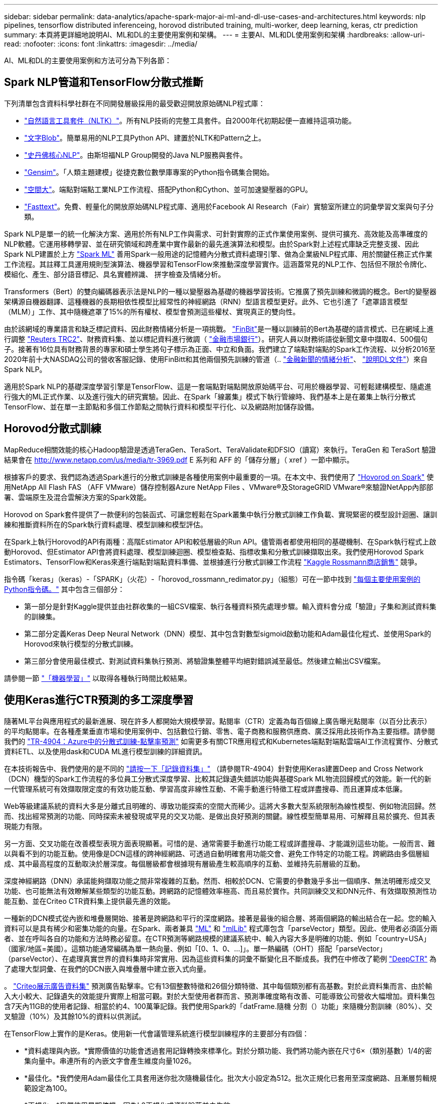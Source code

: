 ---
sidebar: sidebar 
permalink: data-analytics/apache-spark-major-ai-ml-and-dl-use-cases-and-architectures.html 
keywords: nlp pipelines, tensorflow distributed inferenceing, horovod distributed training, multi-worker, deep learning, keras, ctr prediction 
summary: 本頁將更詳細地說明AI、ML和DL的主要使用案例和架構。 
---
= 主要AI、ML和DL使用案例和架構
:hardbreaks:
:allow-uri-read: 
:nofooter: 
:icons: font
:linkattrs: 
:imagesdir: ../media/


[role="lead"]
AI、ML和DL的主要使用案例和方法可分為下列各節：



== Spark NLP管道和TensorFlow分散式推斷

下列清單包含資料科學社群在不同開發層級採用的最受歡迎開放原始碼NLP程式庫：

* https://www.nltk.org/["自然語言工具套件（NLTK）"^]。所有NLP技術的完整工具套件。自2000年代初期起便一直維持這項功能。
* https://textblob.readthedocs.io/en/dev/["文字Blob"^]。簡單易用的NLP工具Python API、建置於NLTK和Pattern之上。
* https://stanfordnlp.github.io/CoreNLP/["史丹佛核心NLP"^]。由斯坦福NLP Group開發的Java NLP服務與套件。
* https://radimrehurek.com/gensim/["Gensim"^]。「人類主題建模」從捷克數位數學庫專案的Python指令碼集合開始。
* https://spacy.io/["空間大"^]。端點對端點工業NLP工作流程、搭配Python和Cython、並可加速變壓器的GPU。
* https://fasttext.cc/["Fasttext"^]。免費、輕量化的開放原始碼NLP程式庫、適用於Facebook AI Research（Fair）實驗室所建立的詞彙學習文案與句子分類。


Spark NLP是單一的統一化解決方案、適用於所有NLP工作與需求、可針對實際的正式作業使用案例、提供可擴充、高效能及高準確度的NLP軟體。它運用移轉學習、並在研究領域和跨產業中實作最新的最先進演算法和模型。由於Spark對上述程式庫缺乏完整支援、因此Spark NLP建置於上方 https://spark.apache.org/docs/latest/ml-guide.html["Spark ML"^] 善用Spark一般用途的記憶體內分散式資料處理引擎、做為企業級NLP程式庫、用於關鍵任務正式作業工作流程。其註釋工具運用規則型演算法、機器學習和TensorFlow來推動深度學習實作。這涵蓋常見的NLP工作、包括但不限於令牌化、模組化、產生、部分語音標記、具名實體辨識、 拼字檢查及情緒分析。

Transformers（Bert）的雙向編碼器表示法是NLP的一種以變壓器為基礎的機器學習技術。它推廣了預先訓練和微調的概念。Bert的變壓器架構源自機器翻譯、這種機器的長期相依性模型比經常性的神經網路（RNN）型語言模型更好。此外、它也引進了「遮罩語言模型（MLM）」工作、其中隨機遮罩了15%的所有權杖、模型會預測這些權杖、實現真正的雙向性。

由於該網域的專業語言和缺乏標記資料、因此財務情緒分析是一項挑戰。 https://nlp.johnsnowlabs.com/2021/11/03/bert_sequence_classifier_finbert_en.html["FinBit"^]是一種以訓練前的Bert為基礎的語言模式、已在網域上進行調整 https://trec.nist.gov/data/reuters/reuters.html["Reuters TRC2"^]、財務資料集、並以標記資料進行微調（ https://www.researchgate.net/publication/251231364_FinancialPhraseBank-v10["金融市場銀行"^]）。研究人員以財務術語從新聞文章中擷取4、500個句子。接著有16位具有財務背景的專家和碩士學生將句子標示為正面、中立和負面。我們建立了端點對端點的Spark工作流程、以分析2016至2020年前十大NASDAQ公司的營收客服記錄、使用FinBitt和其他兩個預先訓練的管道（.. https://nlp.johnsnowlabs.com/2021/11/11/classifierdl_bertwiki_finance_sentiment_pipeline_en.html["金融新聞的情緒分析"^]、 https://nlp.johnsnowlabs.com/2020/03/19/explain_document_dl.html["說明DL文件"^]）來自Spark NLP。

適用於Spark NLP的基礎深度學習引擎是TensorFlow、這是一套端點對端點開放原始碼平台、可用於機器學習、可輕鬆建構模型、隨處進行強大的ML正式作業、以及進行強大的研究實驗。因此、在Spark「線叢集」模式下執行管線時、我們基本上是在叢集上執行分散式TensorFlow、並在單一主節點和多個工作節點之間執行資料和模型平行化、以及網路附加儲存設備。



== Horovod分散式訓練

MapReduce相關效能的核心Hadoop驗證是透過TeraGen、TeraSort、TeraValidate和DFSIO（讀寫）來執行。TeraGen 和 TeraSort 驗證結果會在 http://www.netapp.com/us/media/tr-3969.pdf[] E 系列和 AFF 的「儲存分層」（ xref ）一節中顯示。

根據客戶的要求、我們認為透過Spark進行的分散式訓練是各種使用案例中最重要的一項。在本文中、我們使用了 https://horovod.readthedocs.io/en/stable/spark_include.html["Hovorod on Spark"^] 使用NetApp All Flash FAS （AFF VMware）儲存控制器Azure NetApp Files 、VMware®及StorageGRID VMware®來驗證NetApp內部部署、雲端原生及混合雲解決方案的Spark效能。

Horovod on Spark套件提供了一款便利的包裝函式、可讓您輕鬆在Spark叢集中執行分散式訓練工作負載、實現緊密的模型設計迴圈、讓訓練和推斷資料所在的Spark執行資料處理、模型訓練和模型評估。

在Spark上執行Horovod的API有兩種：高階Estimator API和較低層級的Run API。儘管兩者都使用相同的基礎機制、在Spark執行程式上啟動Horovod、但Estimator API會將資料處理、模型訓練迴圈、模型檢查點、指標收集和分散式訓練擷取出來。我們使用Horovod Spark Estimators、TensorFlow和Keras來進行端點對端點資料準備、並根據進行分散式訓練工作流程 https://www.kaggle.com/c/rossmann-store-sales["Kaggle Rossmann商店銷售"^] 競爭。

指令碼「keras」（keras）-「SPARK」（火花）-「horovod_rossmann_redimator.py」（組態）可在一節中找到 link:apache-spark-python-scripts-for-each-major-use-case.html["每個主要使用案例的Python指令碼。"] 其中包含三個部分：

* 第一部分是針對Kaggle提供並由社群收集的一組CSV檔案、執行各種資料預先處理步驟。輸入資料會分成「驗證」子集和測試資料集的訓練集。
* 第二部分定義Keras Deep Neural Network（DNN）模型、其中包含對數型sigmoid啟動功能和Adam最佳化程式、並使用Spark的Horovod來執行模型的分散式訓練。
* 第三部分會使用最佳模式、對測試資料集執行預測、將驗證集整體平均絕對錯誤減至最低。然後建立輸出CSV檔案。


請參閱一節 link:apache-spark-use-cases-summary.html#machine-learning["「機器學習」"] 以取得各種執行時間比較結果。



== 使用Keras進行CTR預測的多工深度學習

隨著ML平台與應用程式的最新進展、現在許多人都開始大規模學習。點閱率（CTR）定義為每百個線上廣告曝光點閱率（以百分比表示）的平均點閱率。在各種產業垂直市場和使用案例中、包括數位行銷、零售、電子商務和服務供應商、廣泛採用此技術作為主要指標。請參閱我們的 link:../ai/aks-anf_introduction.html["TR-4904：Azure中的分散式訓練-點擊率預測"^] 如需更多有關CTR應用程式和Kubernetes端點對端點雲端AI工作流程實作、分散式資料ETL、以及使用dask和CUDA ML進行模型訓練的詳細資訊。

在本技術報告中、我們使用的是不同的 https://labs.criteo.com/2013/12/download-terabyte-click-logs-2/["請按一下「記錄資料集」"^] （請參閱TR-4904）針對使用Keras建置Deep and Cross Network（DCN）機型的Spark工作流程的多位員工分散式深度學習、比較其記錄遺失錯誤功能與基礎Spark ML物流回歸模式的效能。新一代的新一代管理系統可有效擷取限定度的有效功能互動、學習高度非線性互動、不需手動進行特徵工程或詳盡搜尋、而且運算成本低廉。

Web等級建議系統的資料大多是分離式且明確的、導致功能探索的空間大而稀少。這將大多數大型系統限制為線性模型、例如物流回歸。然而、找出經常預測的功能、同時探索未被發現或罕見的交叉功能、是做出良好預測的關鍵。線性模型簡單易用、可解釋且易於擴充、但其表現能力有限。

另一方面、交叉功能在改善模型表現方面表現顯著。可惜的是、通常需要手動進行功能工程或詳盡搜尋、才能識別這些功能。一般而言、難以與看不到的功能互動。使用像是DCN這樣的跨神經網路、可透過自動明確套用功能交會、避免工作特定的功能工程。跨網路由多個層組成、其中最高程度的互動取決於層深度。每個層級都會根據現有層級產生較高順序的互動、並維持先前層級的互動。

深度神經網路（DNN）承諾能夠擷取功能之間非常複雜的互動。然而、相較於DCN、它需要的參數幾乎多出一個順序、無法明確形成交叉功能、也可能無法有效瞭解某些類型的功能互動。跨網路的記憶體效率極高、而且易於實作。共同訓練交叉和DNN元件、有效擷取預測性功能互動、並在Criteo CTR資料集上提供最先進的效能。

一種新的DCN模式從內嵌和堆疊層開始、接著是跨網路和平行的深度網路。接著是最後的組合層、將兩個網路的輸出結合在一起。您的輸入資料可以是具有稀少和密集功能的向量。在Spark、兩者兼具 https://spark.apache.org/docs/3.1.1/api/python/reference/api/pyspark.ml.linalg.SparseVector.html["ML"^] 和 https://spark.apache.org/docs/3.1.1/api/python/reference/api/pyspark.mllib.linalg.SparseVector.html["mlLib"^] 程式庫包含「parseVector」類型。因此、使用者必須區分兩者、並在呼叫各自的功能和方法時務必留意。在CTR預測等網路規模的建議系統中、輸入內容大多是明確的功能、例如「country=USA」（國家/地區=美國）。這類功能通常編碼為單一熱向量、例如「[0、1、0、…]」。單一熱編碼（OHT）搭配「parseVector」（parseVector）、在處理真實世界的資料集時非常實用、因為這些資料集的詞彙不斷變化且不斷成長。我們在中修改了範例 https://github.com/shenweichen/DeepCTR["DeepCTR"^] 為了處理大型詞彙、在我們的DCN嵌入與堆疊層中建立嵌入式向量。

。 https://www.kaggle.com/competitions/criteo-display-ad-challenge/data["Criteo展示廣告資料集"^] 預測廣告點擊率。它有13個整數特徵和26個分類特徵、其中每個類別都有高基數。對於此資料集而言、由於輸入大小較大、記錄遺失的效能提升實際上相當可觀。對於大型使用者群而言、預測準確度略有改善、可能導致公司營收大幅增加。資料集包含7天內11GB的使用者記錄、相當於約4、100萬筆記錄。我們使用Spark的「datFrame.隨機 分割（）功能」來隨機分割訓練（80%）、交叉驗證（10%）及其餘10%的資料以供測試。

在TensorFlow上實作的是Keras。使用新一代會議管理系統進行模型訓練程序的主要部分有四個：

* *資料處理與內嵌。*實際價值的功能會透過套用記錄轉換來標準化。對於分類功能、我們將功能內嵌在尺寸6×（類別基數）1/4的密集向量中。串連所有的內嵌文字會產生維度向量1026。
* *最佳化。*我們使用Adam最佳化工具套用迷你批次隨機最佳化。批次大小設定為512。批次正規化已套用至深度網路、且漸層剪輯規範設定為100。
* *正規化。*我們使用早期停機、因為L2正規化或資料脫落並未生效。
* * Hyperparameters.*我們會根據在隱藏圖層數、隱藏圖層大小、初始學習率及跨圖層數上的網格搜尋結果來報告結果。隱藏的圖層數量介於2到5之間、隱藏的圖層大小介於32到1024之間。對於DCN、跨層的數量從1到6。初始學習率從0.0001調至0.001、增量為0.0001。所有實驗都會在訓練步驟150、000之前提早停止、之後就開始過度調整。


除了新增的新一代會議管理系統、我們也測試了其他熱門的深度學習模式、以利進行CTR預測、包括 https://www.ijcai.org/proceedings/2017/0239.pdf["DeepFM"^]、 https://arxiv.org/pdf/1803.05170.pdf["深層FM"^]、 https://arxiv.org/abs/1810.11921["自動整型"^]和 https://arxiv.org/abs/2008.13535["新一代的"^]。



== 用於驗證的架構

在這項驗證中、我們使用四個工作節點和一個主節點、以及AFF-A800 HA配對。所有叢集成員都透過10GbE網路交換器連線。

針對本NetApp Spark解決方案驗證、我們使用三種不同的儲存控制器：E5760、E5724和AFF-A800。E系列儲存控制器連接至五個資料節點、並具有12Gbps SAS連線。透過10GbE連線至AFF Hadoop工作節點、可提供匯出的NFS磁碟區。Hadoop叢集成員是透過E系列AFF 、E-系列、E-、StorageGRID 及《Hadoop解決方案」中的10GbE連線進行連線。

image:apache-spark-image10.png["用於驗證的架構。"]

